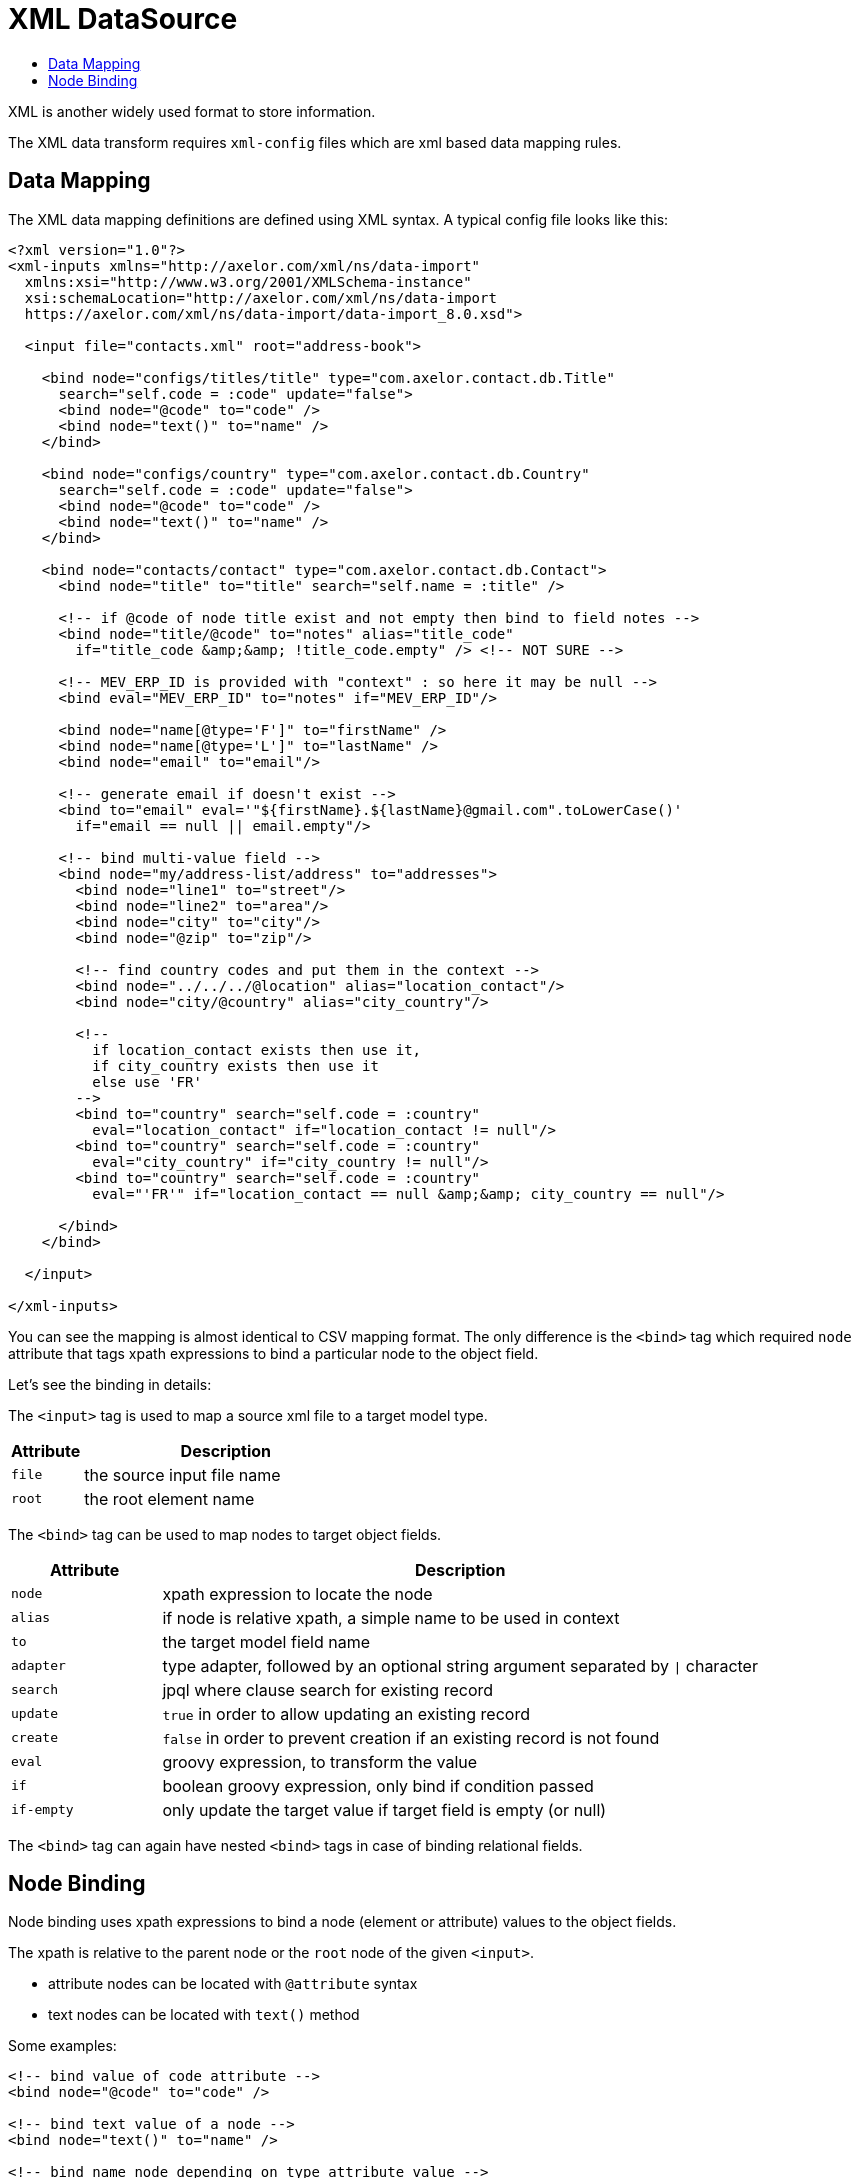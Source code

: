 = XML DataSource
:toc:
:toc-title:

XML is another widely used format to store information.

The XML data transform requires `xml-config` files which are xml based data
mapping rules.

== Data Mapping

The XML data mapping definitions are defined using XML syntax. A typical config
file looks like this:

[source,xml]
-----
<?xml version="1.0"?>
<xml-inputs xmlns="http://axelor.com/xml/ns/data-import"
  xmlns:xsi="http://www.w3.org/2001/XMLSchema-instance"
  xsi:schemaLocation="http://axelor.com/xml/ns/data-import
  https://axelor.com/xml/ns/data-import/data-import_8.0.xsd">

  <input file="contacts.xml" root="address-book">

    <bind node="configs/titles/title" type="com.axelor.contact.db.Title"
      search="self.code = :code" update="false">
      <bind node="@code" to="code" />
      <bind node="text()" to="name" />
    </bind>

    <bind node="configs/country" type="com.axelor.contact.db.Country"
      search="self.code = :code" update="false">
      <bind node="@code" to="code" />
      <bind node="text()" to="name" />
    </bind>

    <bind node="contacts/contact" type="com.axelor.contact.db.Contact">
      <bind node="title" to="title" search="self.name = :title" />

      <!-- if @code of node title exist and not empty then bind to field notes -->
      <bind node="title/@code" to="notes" alias="title_code"
        if="title_code &amp;&amp; !title_code.empty" /> <!-- NOT SURE -->

      <!-- MEV_ERP_ID is provided with "context" : so here it may be null -->
      <bind eval="MEV_ERP_ID" to="notes" if="MEV_ERP_ID"/>

      <bind node="name[@type='F']" to="firstName" />
      <bind node="name[@type='L']" to="lastName" />
      <bind node="email" to="email"/>

      <!-- generate email if doesn't exist -->
      <bind to="email" eval='"${firstName}.${lastName}@gmail.com".toLowerCase()'
        if="email == null || email.empty"/>

      <!-- bind multi-value field -->
      <bind node="my/address-list/address" to="addresses">
        <bind node="line1" to="street"/>
        <bind node="line2" to="area"/>
        <bind node="city" to="city"/>
        <bind node="@zip" to="zip"/>

        <!-- find country codes and put them in the context -->
        <bind node="../../../@location" alias="location_contact"/>
        <bind node="city/@country" alias="city_country"/>

        <!--
          if location_contact exists then use it,
          if city_country exists then use it
          else use 'FR'
        -->
        <bind to="country" search="self.code = :country"
          eval="location_contact" if="location_contact != null"/>
        <bind to="country" search="self.code = :country"
          eval="city_country" if="city_country != null"/>
        <bind to="country" search="self.code = :country"
          eval="'FR'" if="location_contact == null &amp;&amp; city_country == null"/>

      </bind>
    </bind>

  </input>

</xml-inputs>
-----

You can see the mapping is almost identical to CSV mapping format. The only
difference is the `<bind>` tag which required `node` attribute that tags xpath
expressions to bind a particular node to the object field.

Let's see the binding in details:

The `<input>` tag is used to map a source xml file to a target model type.

[cols="2,8"]
|===
| Attribute | Description

| `file` | the source input file name
| `root` | the root element name
|===

The `<bind>` tag can be used to map nodes to target object fields.

[cols="2,8"]
|===
| Attribute | Description

| `node` | xpath expression to locate the node
| `alias` | if node is relative xpath, a simple name to be used in context
| `to` | the target model field name
| `adapter` | type adapter, followed by an optional string argument separated by `\|` character
| `search` | jpql where clause search for existing record
| `update` | `true` in order to allow updating an existing record
| `create` | `false` in order to prevent creation if an existing record is not found
| `eval` | groovy expression, to transform the value
| `if` | boolean groovy expression, only bind if condition passed
| `if-empty` | only update the target value if target field is empty (or null)
|===

The `<bind>` tag can again have nested `<bind>` tags in case of binding
relational fields.

== Node Binding

Node binding uses xpath expressions to bind a node (element or attribute) values
to the object fields.

The xpath is relative to the parent node or the `root` node of the given `<input>`.

- attribute nodes can be located with `@attribute` syntax
- text nodes can be located with `text()` method

Some examples:

[source,xml]
-----

<!-- bind value of code attribute -->
<bind node="@code" to="code" />

<!-- bind text value of a node -->
<bind node="text()" to="name" />

<!-- bind name node depending on type attribute value -->
<bind node="name[@type='F']" to="firstName" />
<bind node="name[@type='L']" to="lastName" />

<!-- find country codes and put them in the context -->
<bind node="../../../@location" alias="location_contact"/>
<bind node="city/@country" alias="city_country"/>
-----
